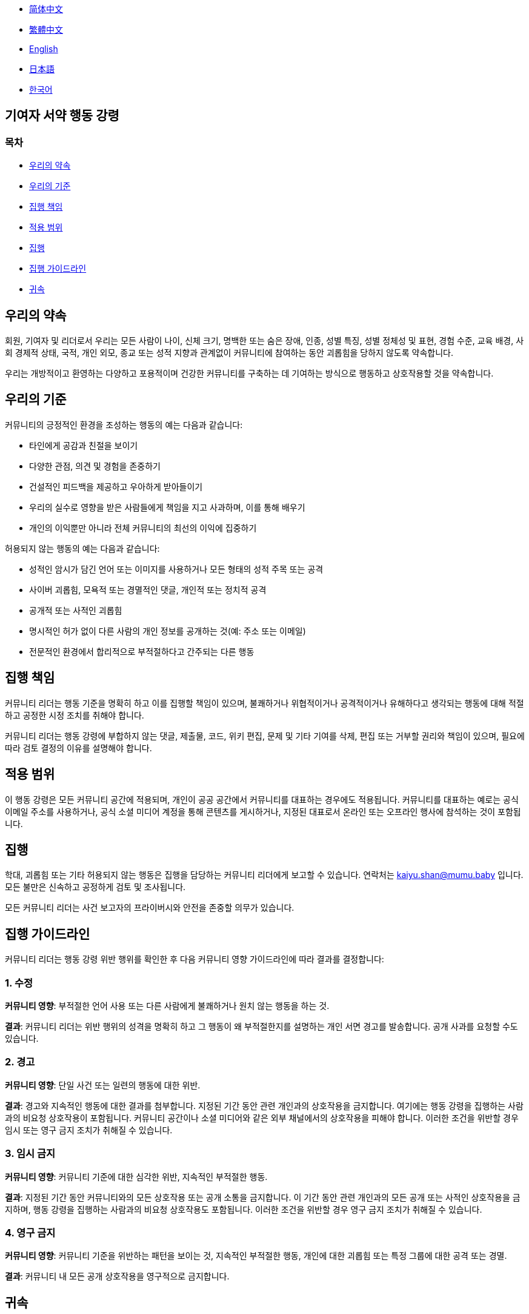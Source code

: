 :doctype: article
:imagesdir: ..
:icons: font

- link:CODE_OF_CONDUCT.zh_CN.adoc[简体中文]
- link:CODE_OF_CONDUCT.zh_TW.adoc[繁體中文]
- link:../CODE_OF_CONDUCT.adoc[English]
- link:CODE_OF_CONDUCT.ja.adoc[日本語]
- link:CODE_OF_CONDUCT.ko.adoc[한국어]

== 기여자 서약 행동 강령

=== 목차

- <<our-pledge, 우리의 약속>>
- <<our-standards, 우리의 기준>>
- <<enforcement-responsibilities, 집행 책임>>
- <<scope, 적용 범위>>
- <<enforcement, 집행>>
- <<enforcement-guidelines, 집행 가이드라인>>
- <<attribution, 귀속>>

[#our-pledge]
== 우리의 약속

회원, 기여자 및 리더로서 우리는 모든 사람이 나이, 신체 크기, 명백한 또는 숨은 장애, 인종, 성별 특징, 성별 정체성 및 표현, 경험 수준, 교육 배경, 사회 경제적 상태, 국적, 개인 외모, 종교 또는 성적 지향과 관계없이 커뮤니티에 참여하는 동안 괴롭힘을 당하지 않도록 약속합니다.

우리는 개방적이고 환영하는 다양하고 포용적이며 건강한 커뮤니티를 구축하는 데 기여하는 방식으로 행동하고 상호작용할 것을 약속합니다.

[#our-standards]
== 우리의 기준

커뮤니티의 긍정적인 환경을 조성하는 행동의 예는 다음과 같습니다:

- 타인에게 공감과 친절을 보이기
- 다양한 관점, 의견 및 경험을 존중하기
- 건설적인 피드백을 제공하고 우아하게 받아들이기
- 우리의 실수로 영향을 받은 사람들에게 책임을 지고 사과하며, 이를 통해 배우기
- 개인의 이익뿐만 아니라 전체 커뮤니티의 최선의 이익에 집중하기

허용되지 않는 행동의 예는 다음과 같습니다:

- 성적인 암시가 담긴 언어 또는 이미지를 사용하거나 모든 형태의 성적 주목 또는 공격
- 사이버 괴롭힘, 모욕적 또는 경멸적인 댓글, 개인적 또는 정치적 공격
- 공개적 또는 사적인 괴롭힘
- 명시적인 허가 없이 다른 사람의 개인 정보를 공개하는 것(예: 주소 또는 이메일)
- 전문적인 환경에서 합리적으로 부적절하다고 간주되는 다른 행동

[#enforcement-responsibilities]
== 집행 책임

커뮤니티 리더는 행동 기준을 명확히 하고 이를 집행할 책임이 있으며, 불쾌하거나 위협적이거나 공격적이거나 유해하다고 생각되는 행동에 대해 적절하고 공정한 시정 조치를 취해야 합니다.

커뮤니티 리더는 행동 강령에 부합하지 않는 댓글, 제출물, 코드, 위키 편집, 문제 및 기타 기여를 삭제, 편집 또는 거부할 권리와 책임이 있으며, 필요에 따라 검토 결정의 이유를 설명해야 합니다.

[#scope]
== 적용 범위

이 행동 강령은 모든 커뮤니티 공간에 적용되며, 개인이 공공 공간에서 커뮤니티를 대표하는 경우에도 적용됩니다.
커뮤니티를 대표하는 예로는 공식 이메일 주소를 사용하거나, 공식 소셜 미디어 계정을 통해 콘텐츠를 게시하거나, 지정된 대표로서 온라인 또는 오프라인 행사에 참석하는 것이 포함됩니다.

[#enforcement]
== 집행

학대, 괴롭힘 또는 기타 허용되지 않는 행동은 집행을 담당하는 커뮤니티 리더에게 보고할 수 있습니다. 연락처는 mailto:kaiyu.shan@mumu.baby[kaiyu.shan@mumu.baby] 입니다.
모든 불만은 신속하고 공정하게 검토 및 조사됩니다.

모든 커뮤니티 리더는 사건 보고자의 프라이버시와 안전을 존중할 의무가 있습니다.

[#enforcement-guidelines]
== 집행 가이드라인

커뮤니티 리더는 행동 강령 위반 행위를 확인한 후 다음 커뮤니티 영향 가이드라인에 따라 결과를 결정합니다:

[#correction]
=== 1. 수정

**커뮤니티 영향**: 부적절한 언어 사용 또는 다른 사람에게 불쾌하거나 원치 않는 행동을 하는 것.

**결과**: 커뮤니티 리더는 위반 행위의 성격을 명확히 하고 그 행동이 왜 부적절한지를 설명하는 개인 서면 경고를 발송합니다.
공개 사과를 요청할 수도 있습니다.

[#warning]
=== 2. 경고

**커뮤니티 영향**: 단일 사건 또는 일련의 행동에 대한 위반.

**결과**: 경고와 지속적인 행동에 대한 결과를 첨부합니다.
지정된 기간 동안 관련 개인과의 상호작용을 금지합니다.
여기에는 행동 강령을 집행하는 사람과의 비요청 상호작용이 포함됩니다.
커뮤니티 공간이나 소셜 미디어와 같은 외부 채널에서의 상호작용을 피해야 합니다.
이러한 조건을 위반할 경우 임시 또는 영구 금지 조치가 취해질 수 있습니다.

[#temporary-ban]
=== 3. 임시 금지

**커뮤니티 영향**: 커뮤니티 기준에 대한 심각한 위반, 지속적인 부적절한 행동.

**결과**: 지정된 기간 동안 커뮤니티와의 모든 상호작용 또는 공개 소통을 금지합니다.
이 기간 동안 관련 개인과의 모든 공개 또는 사적인 상호작용을 금지하며, 행동 강령을 집행하는 사람과의 비요청 상호작용도 포함됩니다.
이러한 조건을 위반할 경우 영구 금지 조치가 취해질 수 있습니다.

[#permanent-ban]
=== 4. 영구 금지

**커뮤니티 영향**: 커뮤니티 기준을 위반하는 패턴을 보이는 것, 지속적인 부적절한 행동, 개인에 대한 괴롭힘 또는 특정 그룹에 대한 공격 또는 경멸.

**결과**: 커뮤니티 내 모든 공개 상호작용을 영구적으로 금지합니다.

[#attribution]
== 귀속

이 행동 강령은 link:https://www.contributor-covenant.org[기여자 서약]를 기반으로 개작되었으며, 버전 2.0입니다. 접근은 link:https://www.contributor-covenant.org/version/2/0/code_of_conduct.html[https://www.contributor-covenant.org/version/2/0/code_of_conduct.html] 입니다.

커뮤니티 영향 가이드라인은 link:https://github.com/mozilla/diversity[Mozilla의 행동 강령 집행 계층]에서 영감을 받았습니다.

이 행동 강령에 대한 자주 묻는 질문은 FAQ link:https://www.contributor-covenant.org/faq[https://www.contributor-covenant.org/faq] 에서 확인하실 수 있습니다. 번역 버전은 link:https://www.contributor-covenant.org/translations[https://www.contributor-covenant.org/translations] 에서 확인하실 수 있습니다。
